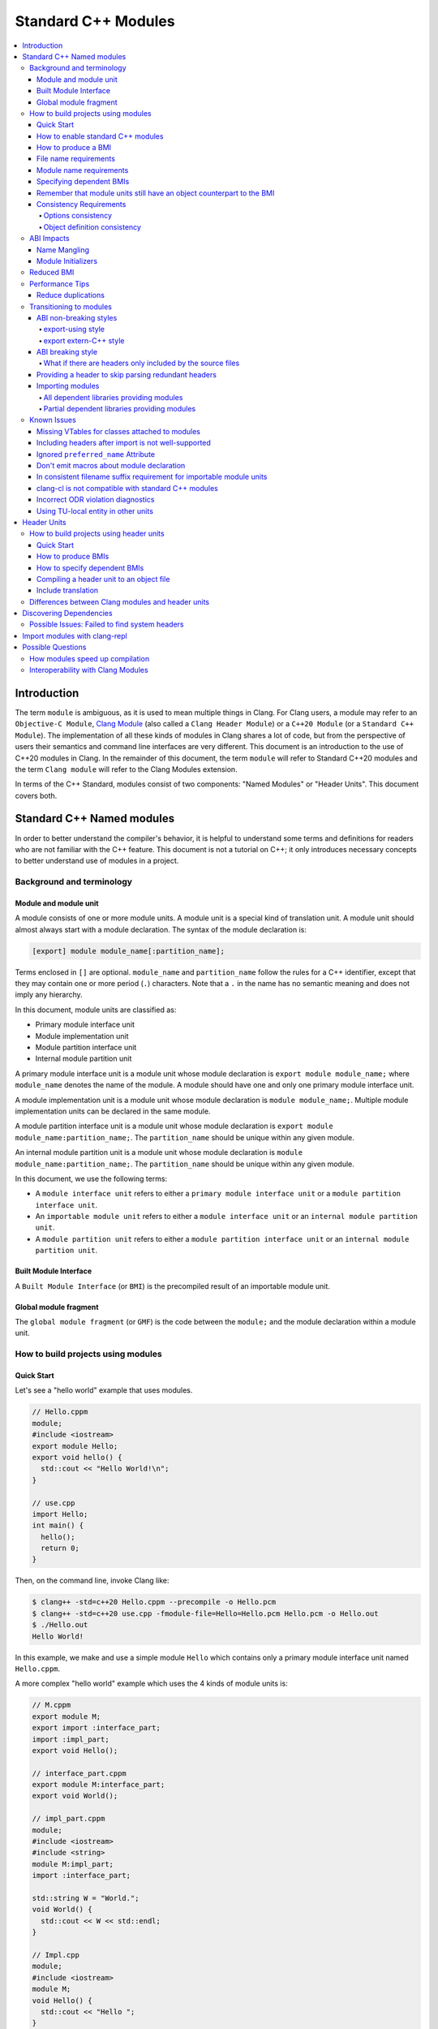 ====================
Standard C++ Modules
====================

.. contents::
   :local:

Introduction
============

The term ``module`` is ambiguous, as it is used to mean multiple things in
Clang. For Clang users, a module may refer to an ``Objective-C Module``,
`Clang Module <Modules.html>`_ (also called a ``Clang Header Module``) or a
``C++20 Module`` (or a ``Standard C++ Module``). The implementation of all
these kinds of modules in Clang shares a lot of code, but from the perspective
of users their semantics and command line interfaces are very different. This
document is an introduction to the use of C++20 modules in Clang. In the
remainder of this document, the term ``module`` will refer to Standard C++20
modules and the term ``Clang module`` will refer to the Clang Modules
extension.

In terms of the C++ Standard, modules consist of two components: "Named
Modules" or "Header Units". This document covers both.

Standard C++ Named modules
==========================

In order to better understand the compiler's behavior, it is helpful to
understand some terms and definitions for readers who are not familiar with the
C++ feature. This document is not a tutorial on C++; it only introduces
necessary concepts to better understand use of modules in a project.

Background and terminology
--------------------------

Module and module unit
~~~~~~~~~~~~~~~~~~~~~~

A module consists of one or more module units. A module unit is a special kind
of translation unit. A module unit should almost always start with a module
declaration. The syntax of the module declaration is:

.. code-block:: c++

  [export] module module_name[:partition_name];

Terms enclosed in ``[]`` are optional. ``module_name`` and ``partition_name``
follow the rules for a C++ identifier, except that they may contain one or more
period (``.``) characters. Note that a ``.`` in the name has no semantic
meaning and does not imply any hierarchy.

In this document, module units are classified as:

* Primary module interface unit
* Module implementation unit
* Module partition interface unit
* Internal module partition unit

A primary module interface unit is a module unit whose module declaration is
``export module module_name;`` where ``module_name`` denotes the name of the
module. A module should have one and only one primary module interface unit.

A module implementation unit is a module unit whose module declaration is
``module module_name;``. Multiple module implementation units can be declared
in the same module.

A module partition interface unit is a module unit whose module declaration is
``export module module_name:partition_name;``. The ``partition_name`` should be
unique within any given module.

An internal module partition unit is a module unit whose module
declaration is ``module module_name:partition_name;``. The ``partition_name``
should be unique within any given module.

In this document, we use the following terms:

* A ``module interface unit`` refers to either a ``primary module interface unit``
  or a ``module partition interface unit``.

* An ``importable module unit`` refers to either a ``module interface unit`` or
  an ``internal module partition unit``.

* A ``module partition unit`` refers to either a ``module partition interface unit``
  or an ``internal module partition unit``.

Built Module Interface
~~~~~~~~~~~~~~~~~~~~~~

A ``Built Module Interface`` (or ``BMI``) is the precompiled result of an
importable module unit.

Global module fragment
~~~~~~~~~~~~~~~~~~~~~~

The ``global module fragment`` (or ``GMF``) is the code between the ``module;``
and the module declaration within a module unit.


How to build projects using modules
-----------------------------------

Quick Start
~~~~~~~~~~~

Let's see a "hello world" example that uses modules.

.. code-block:: c++

  // Hello.cppm
  module;
  #include <iostream>
  export module Hello;
  export void hello() {
    std::cout << "Hello World!\n";
  }

  // use.cpp
  import Hello;
  int main() {
    hello();
    return 0;
  }

Then, on the command line, invoke Clang like:

.. code-block:: console

  $ clang++ -std=c++20 Hello.cppm --precompile -o Hello.pcm
  $ clang++ -std=c++20 use.cpp -fmodule-file=Hello=Hello.pcm Hello.pcm -o Hello.out
  $ ./Hello.out
  Hello World!

In this example, we make and use a simple module ``Hello`` which contains only a
primary module interface unit named ``Hello.cppm``.

A more complex "hello world" example which uses the 4 kinds of module units is:

.. code-block:: c++

  // M.cppm
  export module M;
  export import :interface_part;
  import :impl_part;
  export void Hello();

  // interface_part.cppm
  export module M:interface_part;
  export void World();

  // impl_part.cppm
  module;
  #include <iostream>
  #include <string>
  module M:impl_part;
  import :interface_part;

  std::string W = "World.";
  void World() {
    std::cout << W << std::endl;
  }

  // Impl.cpp
  module;
  #include <iostream>
  module M;
  void Hello() {
    std::cout << "Hello ";
  }

  // User.cpp
  import M;
  int main() {
    Hello();
    World();
    return 0;
  }

Then, back on the command line, invoke Clang with:

.. code-block:: console

  # Precompiling the module
  $ clang++ -std=c++20 interface_part.cppm --precompile -o M-interface_part.pcm
  $ clang++ -std=c++20 impl_part.cppm --precompile -fprebuilt-module-path=. -o M-impl_part.pcm
  $ clang++ -std=c++20 M.cppm --precompile -fprebuilt-module-path=. -o M.pcm
  $ clang++ -std=c++20 Impl.cpp -fprebuilt-module-path=. -c -o Impl.o

  # Compiling the user
  $ clang++ -std=c++20 User.cpp -fprebuilt-module-path=. -c -o User.o

  # Compiling the module and linking it together
  $ clang++ -std=c++20 M-interface_part.pcm -fprebuilt-module-path=. -c -o M-interface_part.o
  $ clang++ -std=c++20 M-impl_part.pcm -fprebuilt-module-path=. -c -o M-impl_part.o
  $ clang++ -std=c++20 M.pcm -fprebuilt-module-path=. -c -o M.o
  $ clang++ User.o M-interface_part.o  M-impl_part.o M.o Impl.o -o a.out

We explain the options in the following sections.

How to enable standard C++ modules
~~~~~~~~~~~~~~~~~~~~~~~~~~~~~~~~~~

Standard C++ modules are enabled automatically when the language standard mode
is ``-std=c++20`` or newer.

How to produce a BMI
~~~~~~~~~~~~~~~~~~~~

To generate a BMI for an importable module unit, use either the ``--precompile``
or ``-fmodule-output`` command line options.

The ``--precompile`` option generates the BMI as the output of the compilation
with the output path specified using the ``-o`` option.

The ``-fmodule-output`` option generates the BMI as a by-product of the
compilation. If ``-fmodule-output=`` is specified, the BMI will be emitted to
the specified location. If ``-fmodule-output`` and ``-c`` are specified, the
BMI will be emitted in the directory of the output file with the name of the
input file with the extension ``.pcm``. Otherwise, the BMI will be emitted in
the working directory with the name of the input file with the extension
``.pcm``.

Generating BMIs with ``--precompile`` is referred to as two-phase compilation
because it takes two steps to compile a source file to an object file.
Generating BMIs with ``-fmodule-output`` is called one-phase compilation. The
one-phase compilation model is simpler for build systems to implement while the
two-phase compilation has the potential to compile faster due to higher
parallelism. As an example, if there are two module units ``A`` and ``B``, and
``B`` depends on ``A``, the one-phase compilation model needs to compile them
serially, whereas the two-phase compilation model is able to be compiled as
soon as ``A.pcm`` is available, and thus can be compiled simultaneously as the
``A.pcm`` to ``A.o`` compilation step.

File name requirements
~~~~~~~~~~~~~~~~~~~~~~

By convention, ``importable module unit`` files should use ``.cppm`` (or
``.ccm``, ``.cxxm``, or ``.c++m``) as a file extension.
``Module implementation unit`` files should use ``.cpp`` (or ``.cc``, ``.cxx``,
or ``.c++``) as a file extension.

A BMI should use ``.pcm`` as a file extension. The file name of the BMI for a
``primary module interface unit`` should be ``module_name.pcm``. The file name
of a BMI for a ``module partition unit`` should be
``module_name-partition_name.pcm``.

Clang may fail to build the module if different extensions are used. For
example, if the filename of an ``importable module unit`` ends with ``.cpp``
instead of ``.cppm``, then Clang cannot generate a BMI for the
``importable module unit`` with the ``--precompile`` option because the
``--precompile`` option would only run the preprocessor (``-E``). If using a
different extension than the conventional one for an ``importable module unit``
you can specify ``-x c++-module`` before the file. For example,

.. code-block:: c++

  // Hello.cpp
  module;
  #include <iostream>
  export module Hello;
  export void hello() {
    std::cout << "Hello World!\n";
  }

  // use.cpp
  import Hello;
  int main() {
    hello();
    return 0;
  }

In this example, the extension used by the ``module interface`` is ``.cpp``
instead of ``.cppm``, so it cannot be compiled like the previous example, but
it can be compiled with:

.. code-block:: console

  $ clang++ -std=c++20 -x c++-module Hello.cpp --precompile -o Hello.pcm
  $ clang++ -std=c++20 use.cpp -fprebuilt-module-path=. Hello.pcm -o Hello.out
  $ ./Hello.out
  Hello World!

Module name requirements
~~~~~~~~~~~~~~~~~~~~~~~~

..

  [module.unit]p1:

  All module-names either beginning with an identifier consisting of std followed by zero
  or more digits or containing a reserved identifier ([lex.name]) are reserved and shall not
  be specified in a module-declaration; no diagnostic is required. If any identifier in a reserved
  module-name is a reserved identifier, the module name is reserved for use by C++ implementations;
  otherwise it is reserved for future standardization.

Therefore, none of the following names are valid by default:

.. code-block:: text

    std
    std1
    std.foo
    __test
    // and so on ...

Using a reserved module name is strongly discouraged, but
``-Wno-reserved-module-identifier`` can be used to suppress the warning.

Specifying dependent BMIs
~~~~~~~~~~~~~~~~~~~~~~~~~

There are 3 ways to specify a dependent BMI:

1. ``-fprebuilt-module-path=<path/to/directory>``.
2. ``-fmodule-file=<path/to/BMI>`` (Deprecated).
3. ``-fmodule-file=<module-name>=<path/to/BMI>``.

The ``-fprebuilt-module-path`` option specifies the path to search for
dependent BMIs. Multiple paths may be specified, similar to using ``-I`` to
specify a search path for header files. When importing a module ``M``, the
compiler looks for ``M.pcm`` in the directories specified by
``-fprebuilt-module-path``. Similarly, when importing a partition module unit
``M:P``, the compiler looks for ``M-P.pcm`` in the directories specified by
``-fprebuilt-module-path``.

The ``-fmodule-file=<path/to/BMI>`` option causes the compiler to load the
specified BMI directly. The ``-fmodule-file=<module-name>=<path/to/BMI>``
option causes the compiler to load the specified BMI for the module specified
by ``<module-name>`` when necessary. The main difference is that
``-fmodule-file=<path/to/BMI>`` will load the BMI eagerly, whereas
``-fmodule-file=<module-name>=<path/to/BMI>`` will only load the BMI lazily,
as will ``-fprebuilt-module-path``. The ``-fmodule-file=<path/to/BMI>`` option
for named modules is deprecated and will be removed in a future version of
Clang.

When these options are specified in the same invocation of the compiler, the
``-fmodule-file=<path/to/BMI>`` option takes precedence over
``-fmodule-file=<module-name>=<path/to/BMI>``, which takes precedence over
``-fprebuilt-module-path=<path/to/directory>``.

Note: all dependant BMIs must be specified explicitly, either directly or
indirectly dependent BMIs explicitly. See
https://github.com/llvm/llvm-project/issues/62707 for details.

When compiling a ``module implementation unit``, the BMI of the corresponding
``primary module interface unit`` must be specified because a module
implementation unit implicitly imports the primary module interface unit.

  [module.unit]p8

  A module-declaration that contains neither an export-keyword nor a module-partition implicitly
  imports the primary module interface unit of the module as if by a module-import-declaration.

The ``-fprebuilt-module-path=<path/to/directory>``, ``-fmodule-file=<path/to/BMI>``,
and ``-fmodule-file=<module-name>=<path/to/BMI>`` options may be specified
multiple times. For example, the command line to compile ``M.cppm`` in
the previous example could be rewritten as:

.. code-block:: console

  $ clang++ -std=c++20 M.cppm --precompile -fmodule-file=M:interface_part=M-interface_part.pcm -fmodule-file=M:impl_part=M-impl_part.pcm -o M.pcm

When there are multiple ``-fmodule-file=<module-name>=`` options for the same
``<module-name>``, the last ``-fmodule-file=<module-name>=`` overrides the
previous ``-fmodule-file=<module-name>=`` option.

Remember that module units still have an object counterpart to the BMI
~~~~~~~~~~~~~~~~~~~~~~~~~~~~~~~~~~~~~~~~~~~~~~~~~~~~~~~~~~~~~~~~~~~~~~

While module interfaces resemble traditional header files, they still require
compilation. Module units are translation units, and need to be compiled to
object files, which then need to be linked together as the following examples
show.

For example, the traditional compilation processes for headers are like:

.. code-block:: text

  src1.cpp -+> clang++ src1.cpp --> src1.o ---,
  hdr1.h  --'                                 +-> clang++ src1.o src2.o ->  executable
  hdr2.h  --,                                 |
  src2.cpp -+> clang++ src2.cpp --> src2.o ---'

And the compilation process for module units are like:

.. code-block:: text

                src1.cpp ----------------------------------------+> clang++ src1.cpp -------> src1.o -,
  (header unit) hdr1.h    -> clang++ hdr1.h ...    -> hdr1.pcm --'                                    +-> clang++ src1.o mod1.o src2.o ->  executable
                mod1.cppm -> clang++ mod1.cppm ... -> mod1.pcm --,--> clang++ mod1.pcm ... -> mod1.o -+
                src2.cpp ----------------------------------------+> clang++ src2.cpp -------> src2.o -'

As the diagrams show, we need to compile the BMI from module units to object
files and then link the object files. (However, this cannot be done for the BMI
from header units. See the section on :ref:`header units <header-units>` for
more details.

BMIs cannot be shipped in an archive to create a module library. Instead, the
BMIs(``*.pcm``) are compiled into object files(``*.o``) and those object files
are added to the archive instead.

Consistency Requirements
~~~~~~~~~~~~~~~~~~~~~~~~

Modules can be viewed as a kind of cache to speed up compilation. Thus, like
other caching techniques, it is important to maintain cache consistency which
is why Clang does very strict checking for consistency.

Options consistency
^^^^^^^^^^^^^^^^^^^

Compiler options related to the language dialect for a module unit and its
non-module-unit uses need to be consistent. Consider the following example:

.. code-block:: c++

  // M.cppm
  export module M;

  // Use.cpp
  import M;

.. code-block:: console

  $ clang++ -std=c++20 M.cppm --precompile -o M.pcm
  $ clang++ -std=c++23 Use.cpp -fprebuilt-module-path=.

Clang rejects the example due to the inconsistent language standard modes. Not
all compiler options are language dialect options, though. For example:

.. code-block:: console

  $ clang++ -std=c++20 M.cppm --precompile -o M.pcm
  # Inconsistent optimization level.
  $ clang++ -std=c++20 -O3 Use.cpp -fprebuilt-module-path=.
  # Inconsistent debugging level.
  $ clang++ -std=c++20 -g Use.cpp -fprebuilt-module-path=.

Although the optimization and debugging levels are inconsistent, these
compilations are accepted because the compiler options do not impact the
language dialect.

Note that the compiler **currently** doesn't reject inconsistent macro
definitions (this may change in the future). For example:

.. code-block:: console

  $ clang++ -std=c++20 M.cppm --precompile -o M.pcm
  # Inconsistent optimization level.
  $ clang++ -std=c++20 -O3 -DNDEBUG Use.cpp -fprebuilt-module-path=.

Currently, Clang accepts the above example, though it may produce surprising
results if the debugging code depends on consistent use of ``NDEBUG`` in other
translation units.

Object definition consistency
^^^^^^^^^^^^^^^^^^^^^^^^^^^^^

The C++ language requires that declarations of the same entity in different
translation units have the same definition, which is known as the One
Definition Rule (ODR). Without modules, the compiler cannot perform strong ODR
violation checking because it only sees one translation unit at a time. With
the use of modules, the compiler can perform checks for ODR violations across
translation units.

However, the current ODR checking mechanisms are not perfect. There are a
significant number of false positive ODR violation diagnostics, where the
compiler incorrectly diagnoses two identical declarations as having different
definitions. Further, true positive ODR violations are not always reported.

To give a better user experience, improve compilation performance, and for
consistency with MSVC, ODR checking of declarations in the global module
fragment is disabled by default. These checks can be enabled by specifying
``-Xclang -fno-skip-odr-check-in-gmf`` when compiling. If the check is enabled
and you encounter incorrect or missing diagnostics, please report them via the
`community issue tracker <https://github.com/llvm/llvm-project/issues/>`_.

ABI Impacts
-----------

This section describes the new ABI changes brought by modules. Only changes to
the Itanium C++ ABI are covered.

Name Mangling
~~~~~~~~~~~~~

The declarations in a module unit which are not in the global module fragment
have new linkage names.

For example,

.. code-block:: c++

  export module M;
  namespace NS {
    export int foo();
  }

The linkage name of ``NS::foo()`` is ``_ZN2NSW1M3fooEv``. This couldn't be
demangled by previous versions of the debugger or demangler. As of LLVM 15.x,
``llvm-cxxfilt`` can be used to demangle this:

.. code-block:: console

  $ llvm-cxxfilt _ZN2NSW1M3fooEv
    NS::foo@M()

The result should be read as ``NS::foo()`` in module ``M``.

The ABI implies that something cannot be declared in a module unit and defined
in a non-module unit (or vice-versa), as this would result in linking errors.

Despite this, it is possible to implement declarations with a compatible ABI in
a module unit by using a language linkage specifier because the declarations in
the language linkage specifier are attached to the global module fragment. For
example:

.. code-block:: c++

  export module M;
  namespace NS {
    export extern "C++" int foo();
  }

Now the linkage name of ``NS::foo()`` will be ``_ZN2NS3fooEv``.

Module Initializers
~~~~~~~~~~~~~~~~~~~

All importable module units are required to emit an initializer function to
handle the dynamic initialization of non-inline variables in the module unit.
The importable module unit has to emit the initializer even if there is no
dynamic initialization; otherwise, the importer may call a nonexistent
function. The initializer function emits calls to imported modules first
followed by calls to all to of the dynamic initializers in the current module
unit.

Translation units that explicitly or implicitly import a named module must call
the initializer functions of the imported named module within the sequence of
the dynamic initializers in the translation unit. Initializations of entities
at namespace scope are appearance-ordered. This (recursively) extends to
imported modules at the point of appearance of the import declaration.

If the imported module is known to be empty, the call to its initializer may be
omitted. Additionally, if the imported module is known to have already been
imported, the call to its initializer may be omitted.

Reduced BMI
-----------

To support the two-phase compilation model, Clang puts everything needed to
produce an object into the BMI. However, other consumers of the BMI generally
don't need that information. This makes the BMI larger and may introduce
unnecessary dependencies for the BMI. To mitigate the problem, Clang has a
compiler option to reduce the information contained in the BMI. These two
formats are known as Full BMI and Reduced BMI, respectively.

Users can use the ``-fexperimental-modules-reduced-bmi`` option to produce a
Reduced BMI.

For the one-phase compilation model (CMake implements this model), with
``-fexperimental-modules-reduced-bmi``, the generated BMI will be a Reduced
BMI automatically. (The output path of the BMI is specified by
``-fmodule-output=`` as usual with the one-phase compilation model).

It is also possible to produce a Reduced BMI with the two-phase compilation
model. When ``-fexperimental-modules-reduced-bmi``, ``--precompile``, and
``-fmodule-output=`` are specified, the generated BMI specified by ``-o`` will
be a full BMI and the BMI specified by ``-fmodule-output=`` will be a Reduced
BMI. The dependency graph in this case would look like:

.. code-block:: none

  module-unit.cppm --> module-unit.full.pcm -> module-unit.o
                    |
                    -> module-unit.reduced.pcm -> consumer1.cpp
                                               -> consumer2.cpp
                                               -> ...
                                               -> consumer_n.cpp

Clang does not emit diagnostics when ``-fexperimental-modules-reduced-bmi`` is
used with a non-module unit. This design permits users of the one-phase
compilation model to try using reduced BMIs without needing to modify the build
system. The two-phase compilation module requires build system support.

In a Reduced BMI, Clang does not emit unreachable entities from the global
module fragment, or definitions of non-inline functions and non-inline
variables. This may not be a transparent change.

Consider the following example:

.. code-block:: c++

  // foo.h
  namespace N {
    struct X {};
    int d();
    int e();
    inline int f(X, int = d()) { return e(); }
    int g(X);
    int h(X);
  }

  // M.cppm
  module;
  #include "foo.h"
  export module M;
  template<typename T> int use_f() {
    N::X x;                       // N::X, N, and :: are decl-reachable from use_f
    return f(x, 123);             // N::f is decl-reachable from use_f,
                                  // N::e is indirectly decl-reachable from use_f
                                  //   because it is decl-reachable from N::f, and
                                  // N::d is decl-reachable from use_f
                                  //   because it is decl-reachable from N::f
                                  //   even though it is not used in this call
  }
  template<typename T> int use_g() {
    N::X x;                       // N::X, N, and :: are decl-reachable from use_g
    return g((T(), x));           // N::g is not decl-reachable from use_g
  }
  template<typename T> int use_h() {
    N::X x;                       // N::X, N, and :: are decl-reachable from use_h
    return h((T(), x));           // N::h is not decl-reachable from use_h, but
                                  // N::h is decl-reachable from use_h<int>
  }
  int k = use_h<int>();
    // use_h<int> is decl-reachable from k, so
    // N::h is decl-reachable from k

  // M-impl.cpp
  module M;
  int a = use_f<int>();           // OK
  int b = use_g<int>();           // error: no viable function for call to g;
                                  // g is not decl-reachable from purview of
                                  // module M's interface, so is discarded
  int c = use_h<int>();           // OK

In the above example, the function definition of ``N::g`` is elided from the
Reduced BMI of ``M.cppm``. Then the use of ``use_g<int>`` in ``M-impl.cpp``
fails to instantiate. For such issues, users can add references to ``N::g`` in
the `module purview <https://eel.is/c++draft/module.unit#5>`_ of ``M.cppm`` to
ensure it is reachable, e.g. ``using N::g;``.

Support for Reduced BMIs is still experimental, but it may become the default
in the future. The expected roadmap for Reduced BMIs as of Clang 19.x is:

1. ``-fexperimental-modules-reduced-bmi`` is opt-in for 1~2 releases. The period depends
   on user feedback and may be extended.
2. Announce that Reduced BMIs are no longer experimental and introduce
   ``-fmodules-reduced-bmi`` as a new option, and recommend use of the new
   option. This transition is expected to take 1~2 additional releases as well.
3. Finally, ``-fmodules-reduced-bmi`` will be the default. When that time
   comes, the term BMI will refer to the Reduced BMI and the Full BMI will only
   be meaningful to build systems which elect to support two-phase compilation.

Performance Tips
----------------

Reduce duplications
~~~~~~~~~~~~~~~~~~~

While it is valid to have duplicated declarations in the global module fragments
of different module units, it is not free for Clang to deal with the duplicated
declarations. A translation unit will compile more slowly if there is a lot of
duplicated declarations between the translation unit and modules it imports.
For example:

.. code-block:: c++

  // M-partA.cppm
  module;
  #include "big.header.h"
  export module M:partA;
  ...

  // M-partB.cppm
  module;
  #include "big.header.h"
  export module M:partB;
  ...

  // other partitions
  ...

  // M-partZ.cppm
  module;
  #include "big.header.h"
  export module M:partZ;
  ...

  // M.cppm
  export module M;
  export import :partA;
  export import :partB;
  ...
  export import :partZ;

  // use.cpp
  import M;
  ... // use declarations from module M.

When ``big.header.h`` is big enough and there are a lot of partitions, the
compilation of ``use.cpp`` may be significantly slower than the following
approach:

.. code-block:: c++

  module;
  #include "big.header.h"
  export module m:big.header.wrapper;
  export ... // export the needed declarations

  // M-partA.cppm
  export module M:partA;
  import :big.header.wrapper;
  ...

  // M-partB.cppm
  export module M:partB;
  import :big.header.wrapper;
  ...

  // other partitions
  ...

  // M-partZ.cppm
  export module M:partZ;
  import :big.header.wrapper;
  ...

  // M.cppm
  export module M;
  export import :partA;
  export import :partB;
  ...
  export import :partZ;

  // use.cpp
  import M;
  ... // use declarations from module M.

Reducing the duplication from textual includes is what improves compile-time
performance.

Transitioning to modules
------------------------

It is best for new code and libraries to use modules from the start if
possible. However, it may be a breaking change for existing code or libraries
to switch to modules. As a result, many existing libraries need to provide
both headers and module interfaces for a while to not break existing users.

This section suggests some suggestions on how to ease the transition process
for existing libraries. **Note that this information is only intended as
guidance, rather than as requirements to use modules in Clang.** It presumes
the project is starting with no module-based dependencies.

ABI non-breaking styles
~~~~~~~~~~~~~~~~~~~~~~~

export-using style
^^^^^^^^^^^^^^^^^^

.. code-block:: c++

  module;
  #include "header_1.h"
  #include "header_2.h"
  ...
  #include "header_n.h"
  export module your_library;
  export namespace your_namespace {
    using decl_1;
    using decl_2;
    ...
    using decl_n;
  }

This example shows how to include all the headers containing declarations which
need to be exported, and uses `using` declarations in an `export` block to
produce the module interface.

export extern-C++ style
^^^^^^^^^^^^^^^^^^^^^^^

.. code-block:: c++

  module;
  #include "third_party/A/headers.h"
  #include "third_party/B/headers.h"
  ...
  #include "third_party/Z/headers.h"
  export module your_library;
  #define IN_MODULE_INTERFACE
  extern "C++" {
    #include "header_1.h"
    #include "header_2.h"
    ...
    #include "header_n.h"
  }

Headers (from ``header_1.h`` to ``header_n.h``) need to define the macro:

.. code-block:: c++

  #ifdef IN_MODULE_INTERFACE
  #define EXPORT export
  #else
  #define EXPORT
  #endif

and put ``EXPORT`` on the declarations you want to export.

Also, it is recommended to refactor headers to include third-party headers
conditionally:

.. code-block:: c++

  #ifndef IN_MODULE_INTERFACE
  #include "third_party/A/headers.h"
  #endif

  #include "header_x.h"

  ...

This can be helpful because it gives better diagnostic messages if the module
interface unit is not properly updated when modifying code.

This approach works because the declarations with language linkage are attached
to the global module. Thus, the ABI of the modular form of the library does not
change.

While this style is more involved than the export-using style, it makes it
easier to further refactor the library to other styles.

ABI breaking style
~~~~~~~~~~~~~~~~~~

The term ``ABI breaking`` may sound like a bad approach. However, this style
forces consumers of the library use it in a consistent way. e.g., either always
include headers for the library or always import modules. The style prevents
the ability to mix includes and imports for the library.

The pattern for ABI breaking style is similar to the export extern-C++ style.

.. code-block:: c++

  module;
  #include "third_party/A/headers.h"
  #include "third_party/B/headers.h"
  ...
  #include "third_party/Z/headers.h"
  export module your_library;
  #define IN_MODULE_INTERFACE
  #include "header_1.h"
  #include "header_2.h"
  ...
  #include "header_n.h"

  #if the number of .cpp files in your project are small
  module :private;
  #include "source_1.cpp"
  #include "source_2.cpp"
  ...
  #include "source_n.cpp"
  #else // the number of .cpp files in your project are a lot
  // Using all the declarations from third-party libraries which are
  // used in the .cpp files.
  namespace third_party_namespace {
    using third_party_decl_used_in_cpp_1;
    using third_party_decl_used_in_cpp_2;
    ...
    using third_party_decl_used_in_cpp_n;
  }
  #endif

(And add `EXPORT` and conditional include to the headers as suggested in the
export extern-C++ style section.)

The ABI with modules is different and thus we need to compile the source files
into the new ABI. This is done by an additional part of the interface unit:

.. code-block:: c++

  #if the number of .cpp files in your project are small
  module :private;
  #include "source_1.cpp"
  #include "source_2.cpp"
  ...
  #include "source_n.cpp"
  #else // the number of .cpp files in your project are a lot
  // Using all the declarations from third-party libraries which are
  // used in the .cpp files.
  namespace third_party_namespace {
    using third_party_decl_used_in_cpp_1;
    using third_party_decl_used_in_cpp_2;
    ...
    using third_party_decl_used_in_cpp_n;
  }
  #endif

If the number of source files is small, everything can be put in the private
module fragment directly (it is recommended to add conditional includes to the
source files as well). However, compile time performance will be bad if there
are a lot of source files to compile.

**Note that the private module fragment can only be in the primary module
interface unit and the primary module interface unit containing the private
module fragment should be the only module unit of the corresponding module.**

In this case, source files (.cpp files) must be converted to module
implementation units:

.. code-block:: c++

  #ifndef IN_MODULE_INTERFACE
  // List all the includes here.
  #include "third_party/A/headers.h"
  ...
  #include "header.h"
  #endif

  module your_library;

  // Following off should be unchanged.
  ...

The module implementation unit will import the primary module implicitly. Do
not include any headers in the module implementation units as it avoids
duplicated declarations between translation units. This is why non-exported
using declarations should be added from third-party libraries in the primary
module interface unit.

If the library is provided as ``libyour_library.so``, a modular library (e.g.,
``libyour_library_modules.so``) may also need to be provided for ABI
compatibility.

What if there are headers only included by the source files
^^^^^^^^^^^^^^^^^^^^^^^^^^^^^^^^^^^^^^^^^^^^^^^^^^^^^^^^^^^

The above practice may be problematic if there are headers only included by the
source files. When using a private module fragment, this issue may be solved by
including those headers in the private module fragment. While it is OK to solve
it by including the implementation headers in the module purview when using
implementation module units, it may be suboptimal because the primary module
interface units now contain entities that do not belong to the interface.

This can potentially be improved by introducing a module partition
implementation unit. An internal module partition unit is an importable
module unit which is internal to the module itself.

Providing a header to skip parsing redundant headers
~~~~~~~~~~~~~~~~~~~~~~~~~~~~~~~~~~~~~~~~~~~~~~~~~~~~

Many redeclarations shared between translation units causes Clang to have
slower compile-time performance. Further, there are known issues with
`include after import <https://github.com/llvm/llvm-project/issues/61465>`_.
Even when that issue is resolved, users may still get slower compilation speed
and larger BMIs. For these reasons, it is recommended to not include headers
after importing the corresponding module. However, it is not always easy if the
library is included by other dependencies, as in:

.. code-block:: c++

  #include "third_party/A.h" // #include "your_library/a_header.h"
  import your_library;

or

.. code-block:: c++

  import your_library;
  #include "third_party/A.h" // #include "your_library/a_header.h"

For such cases, it is best if the library providing both module and header
interfaces also provides a header which skips parsing so that the library can
be imported with the following approach that skips redundant redeclarations:

.. code-block:: c++

  import your_library;
  #include "your_library_imported.h"
  #include "third_party/A.h" // #include "your_library/a_header.h" but got skipped

The implementation of ``your_library_imported.h`` can be a set of controlling
macros or an overall controlling macro if using `#pragma once`. Then headers
can be refactored to:

.. code-block:: c++

  #pragma once
  #ifndef YOUR_LIBRARY_IMPORTED
  ...
  #endif

If the modules imported by the library provide such headers, remember to add
them to ``your_library_imported.h`` too.

Importing modules
~~~~~~~~~~~~~~~~~

When there are dependent libraries providing modules, they should be imported
in your module as well. Many existing libraries will fall into this category
once the ``std`` module is more widely available.

All dependent libraries providing modules
^^^^^^^^^^^^^^^^^^^^^^^^^^^^^^^^^^^^^^^^^

Of course, most of the complexity disappears if all the dependent libraries
provide modules.

Headers need to be converted to include third-party headers conditionally. Then,
for the export-using style:

.. code-block:: c++

  module;
  import modules_from_third_party;
  #define IN_MODULE_INTERFACE
  #include "header_1.h"
  #include "header_2.h"
  ...
  #include "header_n.h"
  export module your_library;
  export namespace your_namespace {
    using decl_1;
    using decl_2;
    ...
    using decl_n;
  }

or, for the export extern-C++ style:

.. code-block:: c++

  export module your_library;
  import modules_from_third_party;
  #define IN_MODULE_INTERFACE
  extern "C++" {
    #include "header_1.h"
    #include "header_2.h"
    ...
    #include "header_n.h"
  }

or, for the ABI-breaking style,

.. code-block:: c++

  export module your_library;
  import modules_from_third_party;
  #define IN_MODULE_INTERFACE
  #include "header_1.h"
  #include "header_2.h"
  ...
  #include "header_n.h"

  #if the number of .cpp files in your project are small
  module :private;
  #include "source_1.cpp"
  #include "source_2.cpp"
  ...
  #include "source_n.cpp"
  #endif

Non-exported ``using`` declarations are unnecessary if using implementation
module units. Instead, third-party modules can be imported directly in
implementation module units.

Partial dependent libraries providing modules
^^^^^^^^^^^^^^^^^^^^^^^^^^^^^^^^^^^^^^^^^^^^^

If the library has to mix the use of ``include`` and ``import`` in its module,
the primary goal is still the removal of duplicated declarations in translation
units as much as possible. If the imported modules provide headers to skip
parsing their headers, those should be included after the import. If the
imported modules don't provide such a header, one can be made manually for
improved compile time performance.

Known Issues
------------

The following describes issues in the current implementation of modules. Please
see
`the issues list for modules <https://github.com/llvm/llvm-project/labels/clang%3Amodules>`_
for a list of issues or to file a new issue if you don't find an existing one.
When creating a new issue for standard C++ modules, please start the title with
``[C++20] [Modules]`` (or ``[C++23] [Modules]``, etc) and add the label
``clang:modules`` if possible.

A high-level overview of support for standards features, including modules, can
be found on the `C++ Feature Status <https://clang.llvm.org/cxx_status.html>`_
page.

Missing VTables for classes attached to modules
~~~~~~~~~~~~~~~~~~~~~~~~~~~~~~~~~~~~~~~~~~~~~~~

Now the compiler may miss emitting the definition of vtables
for classes attached to modules, if the definition of the class
doesn't contain any key function in that module units
(The key function is the first non-pure virtual function that is
not inline at the point of class definition.)

(Note: technically, the key function is not a thing for modules.
We use the concept here for convinient.)

For example,

.. code-block:: c++

  // layer1.cppm
  export module foo:layer1;
  struct Fruit {
      virtual ~Fruit() = default;
      virtual void eval() = 0;
  };
  struct Banana : public Fruit {
      Banana() {}
      void eval() override;
  };

  // layer2.cppm
  export module foo:layer2;
  import :layer1;
  export void layer2_fun() {
      Banana *b = new Banana();
      b->eval();
  }
  void Banana::eval() {
  }

For the above example, we can't find the definition for the vtable of
class ``Banana`` in any object files.

The expected behavior is, for dynamic classes attached to named modules,
the vtable should always be emitted to the module units the class attaches
to.

To workaround the problem, users can add the key function manually in the
corresponding module units. e.g.,

.. code-block:: c++

  // layer1.cppm
  export module foo:layer1;
  struct Fruit {
      virtual ~Fruit() = default;
      virtual void eval() = 0;
  };
  struct Banana : public Fruit {
      // Hack a key function to hint the compiler to emit the virtual table.
      virtual void anchor();

      Banana() {}
      void eval() override;
  };

  void Banana::anchor() {}

This is tracked by
`#70585 <https://github.com/llvm/llvm-project/issues/70585>`_.

Including headers after import is not well-supported
~~~~~~~~~~~~~~~~~~~~~~~~~~~~~~~~~~~~~~~~~~~~~~~~~~~~

The following example is accepted:

.. code-block:: c++

  #include <iostream>
  import foo; // assume module 'foo' contain the declarations from `<iostream>`

  int main(int argc, char *argv[])
  {
      std::cout << "Test\n";
      return 0;
  }

but if the order of ``#include <iostream>`` and ``import foo;`` is reversed,
then the code is currently rejected:

.. code-block:: c++

  import foo; // assume module 'foo' contain the declarations from `<iostream>`
  #include <iostream>

  int main(int argc, char *argv[])
  {
      std::cout << "Test\n";
      return 0;
  }

Both of the above examples should be accepted.

This is a limitation of the implementation. In the first example, the compiler
will see and parse ``<iostream>`` first then it will see the ``import``. In
this case, ODR checking and declaration merging will happen in the
deserializer. In the second example, the compiler will see the ``import`` first
and the ``#include`` second which results in ODR checking and declarations
merging happening in the semantic analyzer. This is due to a divergence in the
implementation path. This is tracked by
`#61465 <https://github.com/llvm/llvm-project/issues/61465>`_.

Ignored ``preferred_name`` Attribute
~~~~~~~~~~~~~~~~~~~~~~~~~~~~~~~~~~~~

When Clang writes BMIs, it will ignore the ``preferred_name`` attribute on
declarations which use it. Thus, the preferred name will not be displayed in
the debugger as expected. This is tracked by
`#56490 <https://github.com/llvm/llvm-project/issues/56490>`_.

Don't emit macros about module declaration
~~~~~~~~~~~~~~~~~~~~~~~~~~~~~~~~~~~~~~~~~~

This is covered by `P1857R3 <https://wg21.link/P1857R3>`_. It is mentioned here
because we want users to be aware that we don't yet implement it.

A direct approach to write code that can be compiled by both modules and
non-module builds may look like:

.. code-block:: c++

  MODULE
  IMPORT header_name
  EXPORT_MODULE MODULE_NAME;
  IMPORT header_name
  EXPORT ...

The intent of this is that this file can be compiled like a module unit or a
non-module unit depending on the definition of some macros. However, this usage
is forbidden by P1857R3 which is not yet implemented in Clang. This means that
is possible to write invalid modules which will no longer be accepted once
P1857R3 is implemented. This is tracked by
`#56917 <https://github.com/llvm/llvm-project/issues/56917>`_.

Until then, it is recommended not to mix macros with module declarations.


In consistent filename suffix requirement for importable module units
~~~~~~~~~~~~~~~~~~~~~~~~~~~~~~~~~~~~~~~~~~~~~~~~~~~~~~~~~~~~~~~~~~~~~

Currently, Clang requires the file name of an ``importable module unit`` to
have ``.cppm`` (or ``.ccm``, ``.cxxm``, ``.c++m``) as the file extension.
However, the behavior is inconsistent with other compilers. This is tracked by
`#57416 <https://github.com/llvm/llvm-project/issues/57416>`_.

clang-cl is not compatible with standard C++ modules
~~~~~~~~~~~~~~~~~~~~~~~~~~~~~~~~~~~~~~~~~~~~~~~~~~~~

``/clang:-fmodule-file`` and ``/clang:-fprebuilt-module-path`` cannot be used
to specify the BMI with ``clang-cl.exe``. This is tracked by
`#64118 <https://github.com/llvm/llvm-project/issues/64118>`_.

Incorrect ODR violation diagnostics
~~~~~~~~~~~~~~~~~~~~~~~~~~~~~~~~~~~

ODR violations are a common issue when using modules. Clang sometimes produces
false-positive diagnostics or fails to produce true-positive diagnostics of the
One Definition Rule. One often-reported example is:

.. code-block:: c++

  // part.cc
  module;
  typedef long T;
  namespace ns {
  inline void fun() {
      (void)(T)0;
  }
  }
  export module repro:part;

  // repro.cc
  module;
  typedef long T;
  namespace ns {
      using ::T;
  }
  namespace ns {
  inline void fun() {
      (void)(T)0;
  }
  }
  export module repro;
  export import :part;

Currently the compiler incorrectly diagnoses the inconsistent definition of
``fun()`` in two module units. Because both definitions of ``fun()`` have the
same spelling and ``T`` refers to the same type entity, there is no ODR
violation. This is tracked by
`#78850 <https://github.com/llvm/llvm-project/issues/78850>`_.

Using TU-local entity in other units
~~~~~~~~~~~~~~~~~~~~~~~~~~~~~~~~~~~~

Module units are translation units, so the entities which should be local to
the module unit itself should never be used by other units.

The C++ standard defines the concept of ``TU-local`` and ``exposure`` in
`basic.link/p14 <https://eel.is/c++draft/basic.link#14>`_,
`basic.link/p15 <https://eel.is/c++draft/basic.link#15>`_,
`basic.link/p16 <https://eel.is/c++draft/basic.link#16>`_,
`basic.link/p17 <https://eel.is/c++draft/basic.link#17>`_, and
`basic.link/p18 <https://eel.is/c++draft/basic.link#18>`_.

However, Clang doesn't formally support these two concepts. This results in
unclear or confusing diagnostic messages. Further, Clang may import
``TU-local`` entities to other units without any diagnostics. This is tracked
by `#78173 <https://github.com/llvm/llvm-project/issues/78173>`_.

.. _header-units:

Header Units
============

How to build projects using header units
----------------------------------------

.. warning::

   The support for header units, including related command line options, is
   experimental. There are still many unanswered question about how tools
   should interact with header units. The details described here may change in
   the future.

Quick Start
~~~~~~~~~~~

The following example:

.. code-block:: c++

  import <iostream>;
  int main() {
    std::cout << "Hello World.\n";
  }

could be compiled with:

.. code-block:: console

  $ clang++ -std=c++20 -xc++-system-header --precompile iostream -o iostream.pcm
  $ clang++ -std=c++20 -fmodule-file=iostream.pcm main.cpp

How to produce BMIs
~~~~~~~~~~~~~~~~~~~

Similar to named modules, ``--precompile`` can be used to produce a BMI.
However, that requires specifying that the input file is a header by using
``-xc++-system-header`` or ``-xc++-user-header``.

The ``-fmodule-header={user,system}`` option can also be used to produce a BMI
for header units which have a file extension like `.h` or `.hh`. The argument to
``-fmodule-header`` specifies either the user search path or the system search
path. The default value for ``-fmodule-header`` is ``user``. For example:

.. code-block:: c++

  // foo.h
  #include <iostream>
  void Hello() {
    std::cout << "Hello World.\n";
  }

  // use.cpp
  import "foo.h";
  int main() {
    Hello();
  }

could be compiled with:

.. code-block:: console

  $ clang++ -std=c++20 -fmodule-header foo.h -o foo.pcm
  $ clang++ -std=c++20 -fmodule-file=foo.pcm use.cpp

For headers which do not have a file extension, ``-xc++-header`` (or
``-xc++-system-header``, ``-xc++-user-header``) must be used to specify the
file as a header. For example:

.. code-block:: c++

  // use.cpp
  import "foo.h";
  int main() {
    Hello();
  }

.. code-block:: console

  $ clang++ -std=c++20 -fmodule-header=system -xc++-header iostream -o iostream.pcm
  $ clang++ -std=c++20 -fmodule-file=iostream.pcm use.cpp

How to specify dependent BMIs
~~~~~~~~~~~~~~~~~~~~~~~~~~~~~

``-fmodule-file`` can be used to specify a dependent BMI (or multiple times for
more than one dependent BMI).

With the existing implementation, ``-fprebuilt-module-path`` cannot be used for
header units (because they are nominally anonymous). For header units, use
``-fmodule-file`` to include the relevant PCM file for each header unit.

This is expect to be solved in a future version of Clang either by the compiler
finding and specifying ``-fmodule-file`` automatically, or by the use of a
module-mapper that understands how to map the header name to their PCMs.

Compiling a header unit to an object file
~~~~~~~~~~~~~~~~~~~~~~~~~~~~~~~~~~~~~~~~~

A header unit cannot be compiled to an object file due to the semantics of
header units. For example:

.. code-block:: console

  $ clang++ -std=c++20 -xc++-system-header --precompile iostream -o iostream.pcm
  # This is not allowed!
  $ clang++ iostream.pcm -c -o iostream.o

Include translation
~~~~~~~~~~~~~~~~~~~

The C++ standard allows vendors to convert ``#include header-name`` to
``import header-name;`` when possible. Currently, Clang does this translation
for the ``#include`` in the global module fragment. For example, the following
example:

.. code-block:: c++

  module;
  import <iostream>;
  export module M;
  export void Hello() {
    std::cout << "Hello.\n";
  }

is the same as this example:

.. code-block:: c++

  module;
  #include <iostream>
  export module M;
  export void Hello() {
      std::cout << "Hello.\n";
  }

.. code-block:: console

  $ clang++ -std=c++20 -xc++-system-header --precompile iostream -o iostream.pcm
  $ clang++ -std=c++20 -fmodule-file=iostream.pcm --precompile M.cppm -o M.cpp

In the latter example, Clang can find the BMI for ``<iostream>`` and so it
tries to replace the ``#include <iostream>`` with ``import <iostream>;``
automatically.


Differences between Clang modules and header units
--------------------------------------------------

Header units have similar semantics to Clang modules. The semantics of both are
like headers. Therefore, header units can be mimicked by Clang modules as in
the following example:

.. code-block:: c++

  module "iostream" {
    export *
    header "/path/to/libstdcxx/iostream"
  }

.. code-block:: console

  $ clang++ -std=c++20 -fimplicit-modules -fmodule-map-file=.modulemap main.cpp

This example is simplified when using libc++:

.. code-block:: console

  $ clang++ -std=c++20 main.cpp -fimplicit-modules -fimplicit-module-maps

because libc++ already supplies a
`module map <https://github.com/llvm/llvm-project/blob/main/libcxx/include/module.modulemap.in>`_.

This raises the question: why are header units not implemented through Clang
modules?

This is primarily because Clang modules have more hierarchical semantics when
wrapping multiple headers together as one module, which is not supported by
Standard C++ Header units. We want to avoid the impression that these
additional semantics get interpreted as Standard C++ behavior.

Another reason is that there are proposals to introduce module mappers to the
C++ standard (for example, https://wg21.link/p1184r2). Reusing Clang's
``modulemap`` may be more difficult if we need to introduce another module
mapper.

Discovering Dependencies
========================

Without use of modules, all the translation units in a project can be compiled
in parallel. However, the presence of module units requires compiling the
translation units in a topological order.

The ``clang-scan-deps`` tool can extract dependency information and produce a
JSON file conforming to the specification described in
`P1689 <https://www.open-std.org/jtc1/sc22/wg21/docs/papers/2022/p1689r5.html>`_.
Only named modules are supported currently.

A compilation database is needed when using ``clang-scan-deps``. See
`JSON Compilation Database Format Specification <JSONCompilationDatabase.html>`_
for more information about compilation databases. Note that the ``output``
JSON attribute is necessary for ``clang-scan-deps`` to scan using the P1689
format. For example:

.. code-block:: c++

  //--- M.cppm
  export module M;
  export import :interface_part;
  import :impl_part;
  export int Hello();

  //--- interface_part.cppm
  export module M:interface_part;
  export void World();

  //--- Impl.cpp
  module;
  #include <iostream>
  module M;
  void Hello() {
      std::cout << "Hello ";
  }

  //--- impl_part.cppm
  module;
  #include <string>
  #include <iostream>
  module M:impl_part;
  import :interface_part;

  std::string W = "World.";
  void World() {
      std::cout << W << std::endl;
  }

  //--- User.cpp
  import M;
  import third_party_module;
  int main() {
    Hello();
    World();
    return 0;
  }

And here is the compilation database:

.. code-block:: text

  [
  {
      "directory": ".",
      "command": "<path-to-compiler-executable>/clang++ -std=c++20 M.cppm -c -o M.o",
      "file": "M.cppm",
      "output": "M.o"
  },
  {
      "directory": ".",
      "command": "<path-to-compiler-executable>/clang++ -std=c++20 Impl.cpp -c -o Impl.o",
      "file": "Impl.cpp",
      "output": "Impl.o"
  },
  {
      "directory": ".",
      "command": "<path-to-compiler-executable>/clang++ -std=c++20 impl_part.cppm -c -o impl_part.o",
      "file": "impl_part.cppm",
      "output": "impl_part.o"
  },
  {
      "directory": ".",
      "command": "<path-to-compiler-executable>/clang++ -std=c++20 interface_part.cppm -c -o interface_part.o",
      "file": "interface_part.cppm",
      "output": "interface_part.o"
  },
  {
      "directory": ".",
      "command": "<path-to-compiler-executable>/clang++ -std=c++20 User.cpp -c -o User.o",
      "file": "User.cpp",
      "output": "User.o"
  }
  ]

To get the dependency information in P1689 format, use:

.. code-block:: console

  $ clang-scan-deps -format=p1689 -compilation-database P1689.json

to get:

.. code-block:: text

  {
    "revision": 0,
    "rules": [
      {
        "primary-output": "Impl.o",
        "requires": [
          {
            "logical-name": "M",
            "source-path": "M.cppm"
          }
        ]
      },
      {
        "primary-output": "M.o",
        "provides": [
          {
            "is-interface": true,
            "logical-name": "M",
            "source-path": "M.cppm"
          }
        ],
        "requires": [
          {
            "logical-name": "M:interface_part",
            "source-path": "interface_part.cppm"
          },
          {
            "logical-name": "M:impl_part",
            "source-path": "impl_part.cppm"
          }
        ]
      },
      {
        "primary-output": "User.o",
        "requires": [
          {
            "logical-name": "M",
            "source-path": "M.cppm"
          },
          {
            "logical-name": "third_party_module"
          }
        ]
      },
      {
        "primary-output": "impl_part.o",
        "provides": [
          {
            "is-interface": false,
            "logical-name": "M:impl_part",
            "source-path": "impl_part.cppm"
          }
        ],
        "requires": [
          {
            "logical-name": "M:interface_part",
            "source-path": "interface_part.cppm"
          }
        ]
      },
      {
        "primary-output": "interface_part.o",
        "provides": [
          {
            "is-interface": true,
            "logical-name": "M:interface_part",
            "source-path": "interface_part.cppm"
          }
        ]
      }
    ],
    "version": 1
  }

See the P1689 paper for the meaning of the fields.

Getting dependency information per file with finer-grained control (such as
scanning generated source files) is possible. For example:

.. code-block:: console

  $ clang-scan-deps -format=p1689 -- <path-to-compiler-executable>/clang++ -std=c++20 impl_part.cppm -c -o impl_part.o

will produce:

.. code-block:: text

  {
    "revision": 0,
    "rules": [
      {
        "primary-output": "impl_part.o",
        "provides": [
          {
            "is-interface": false,
            "logical-name": "M:impl_part",
            "source-path": "impl_part.cppm"
          }
        ],
        "requires": [
          {
            "logical-name": "M:interface_part"
          }
        ]
      }
    ],
    "version": 1
  }

Individual command line options can be specified after ``--``.
``clang-scan-deps`` will extract the necessary information from the specified
options. Note that the path to the compiler executable needs to be specified
explicitly instead of using ``clang++`` directly.

Users may want the scanner to get the transitional dependency information for
headers. Otherwise, the project has to be scanned twice, once for headers and
once for modules. To address this, ``clang-scan-deps`` will recognize the
specified preprocessor options in the given command line and generate the
corresponding dependency information. For example:

.. code-block:: console

  $ clang-scan-deps -format=p1689 -- ../bin/clang++ -std=c++20 impl_part.cppm -c -o impl_part.o -MD -MT impl_part.ddi -MF impl_part.dep
  $ cat impl_part.dep

will produce:

.. code-block:: text

  impl_part.ddi: \
    /usr/include/bits/wchar.h /usr/include/bits/types/wint_t.h \
    /usr/include/bits/types/mbstate_t.h \
    /usr/include/bits/types/__mbstate_t.h /usr/include/bits/types/__FILE.h \
    /usr/include/bits/types/FILE.h /usr/include/bits/types/locale_t.h \
    /usr/include/bits/types/__locale_t.h \
    ...

When ``clang-scan-deps`` detects the ``-MF`` option, it will try to write the
dependency information for headers to the file specified by ``-MF``.

Possible Issues: Failed to find system headers
----------------------------------------------

If encountering an error like ``fatal error: 'stddef.h' file not found``,
the specified ``<path-to-compiler-executable>/clang++`` probably refers to a
symlink instead a real binary. There are four potential solutions to the
problem:

1. Point the specified compiler executable to the real binary instead of the
   symlink.
2. Invoke ``<path-to-compiler-executable>/clang++ -print-resource-dir`` to get
   the corresponding resource directory for your compiler and add that
   directory to the include search paths manually in the build scripts.
3. For build systems that use a compilation database as the input for
   ``clang-scan-deps``, the build system can add the
   ``--resource-dir-recipe invoke-compiler`` option when executing
   ``clang-scan-deps`` to calculate the resource directory dynamically.
   The calculation happens only once for a unique ``<path-to-compiler-executable>/clang++``.
4. For build systems that invoke ``clang-scan-deps`` per file, repeatedly
   calculating the resource directory may be inefficient. In such cases, the
   build system can cache the resource directory and specify
   ``-resource-dir <resource-dir>`` explicitly, as in:

   .. code-block:: console

     $ clang-scan-deps -format=p1689 -- <path-to-compiler-executable>/clang++ -std=c++20 -resource-dir <resource-dir> mod.cppm -c -o mod.o


Import modules with clang-repl
==============================

``clang-repl`` supports importing C++20 named modules. For example:

.. code-block:: c++

  // M.cppm
  export module M;
  export const char* Hello() {
      return "Hello Interpreter for Modules!";
  }

The named module still needs to be compiled ahead of time.

.. code-block:: console

  $ clang++ -std=c++20 M.cppm --precompile -o M.pcm
  $ clang++ M.pcm -c -o M.o
  $ clang++ -shared M.o -o libM.so

Note that the module unit needs to be compiled as a dynamic library so that
``clang-repl`` can load the object files of the module units. Then it is
possible to import module ``M`` in clang-repl.

.. code-block:: console

  $ clang-repl -Xcc=-std=c++20 -Xcc=-fprebuilt-module-path=.
  # We need to load the dynamic library first before importing the modules.
  clang-repl> %lib libM.so
  clang-repl> import M;
  clang-repl> extern "C" int printf(const char *, ...);
  clang-repl> printf("%s\n", Hello());
  Hello Interpreter for Modules!
  clang-repl> %quit

Possible Questions
==================

How modules speed up compilation
--------------------------------

A classic theory for the reason why modules speed up the compilation is: if
there are ``n`` headers and ``m`` source files and each header is included by
each source file, then the complexity of the compilation is ``O(n*m)``.
However, if there are ``n`` module interfaces and ``m`` source files, the
complexity of the compilation is ``O(n+m)``. Therefore, using modules would be
a significant improvement at scale. More simply, use of modules causes many of
the redundant compilations to no longer be necessary.

While this is accurate at a high level, this depends greatly on the
optimization level, as illustrated below.

First is ``-O0``. The compilation process is described in the following graph.

.. code-block:: none

  ├-------------frontend----------┼-------------middle end----------------┼----backend----┤
  │                               │                                       │               │
  └---parsing----sema----codegen--┴----- transformations ---- codegen ----┴---- codegen --┘

  ├---------------------------------------------------------------------------------------┐
  |                                                                                       │
  |                                     source file                                       │
  |                                                                                       │
  └---------------------------------------------------------------------------------------┘

              ├--------┐
              │        │
              │imported│
              │        │
              │  code  │
              │        │
              └--------┘

In this case, the source file (which could be a non-module unit or a module
unit) would get processed by the entire pipeline. However, the imported code
would only get involved in semantic analysis, which, for the most part, is name
lookup, overload resolution, and template instantiation. All of these processes
are fast relative to the whole compilation process. More importantly, the
imported code only needs to be processed once during frontend code generation,
as well as the whole middle end and backend. So we could get a big win for the
compilation time in ``-O0``.

But with optimizations, things are different (the ``code generation`` part for
each end is omitted due to limited space):

.. code-block:: none

  ├-------- frontend ---------┼--------------- middle end --------------------┼------ backend ----┤
  │                           │                                               │                   │
  └--- parsing ---- sema -----┴--- optimizations --- IPO ---- optimizations---┴--- optimizations -┘

  ├-----------------------------------------------------------------------------------------------┐
  │                                                                                               │
  │                                         source file                                           │
  │                                                                                               │
  └-----------------------------------------------------------------------------------------------┘
                ├---------------------------------------┐
                │                                       │
                │                                       │
                │            imported code              │
                │                                       │
                │                                       │
                └---------------------------------------┘

It would be very unfortunate if we end up with worse performance when using
modules. The main concern is that when a source file is compiled, the compiler
needs to see the body of imported module units so that it can perform IPO
(InterProcedural Optimization, primarily inlining in practice) to optimize
functions in the current source file with the help of the information provided
by the imported module units. In other words, the imported code would be
processed again and again in importee units by optimizations (including IPO
itself). The optimizations before IPO and IPO itself are the most time-consuming
part in whole compilation process. So from this perspective, it might not be
possible to get the compile time improvements described, but there could be
time savings for optimizations after IPO and the whole backend.

Overall, at ``-O0`` the implementations of functions defined in a module will
not impact module users, but at higher optimization levels the definitions of
such functions are provided to user compilations for the purposes of
optimization (but definitions of these functions are still not included in the
use's object file). This means the build speedup at higher optimization levels
may be lower than expected given ``-O0`` experience, but does provide more
optimization opportunities.

Interoperability with Clang Modules
-----------------------------------

We **wish** to support Clang modules and standard C++ modules at the same time,
but the mixing them together is not well used/tested yet. Please file new
GitHub issues as you find interoperability problems.
